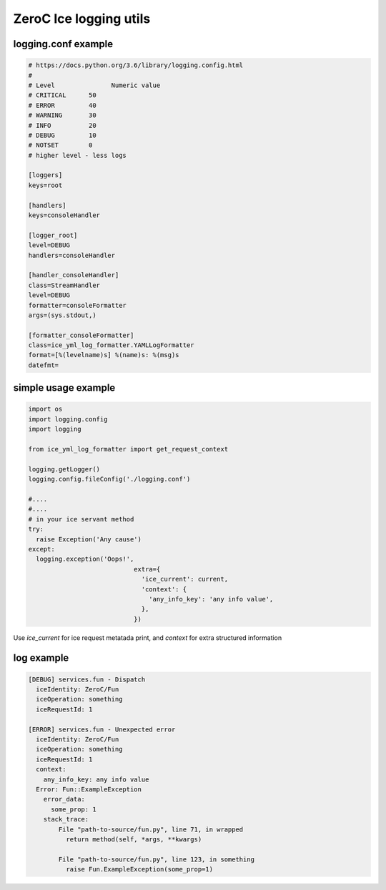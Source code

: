 ZeroC Ice logging utils
=======================

logging.conf example
^^^^^^^^^^^^^^^^^^^^

.. code::

  # https://docs.python.org/3.6/library/logging.config.html
  #
  # Level	        Numeric value
  # CRITICAL      50
  # ERROR         40
  # WARNING       30
  # INFO          20
  # DEBUG         10
  # NOTSET        0
  # higher level - less logs

  [loggers]
  keys=root

  [handlers]
  keys=consoleHandler

  [logger_root]
  level=DEBUG
  handlers=consoleHandler

  [handler_consoleHandler]
  class=StreamHandler
  level=DEBUG
  formatter=consoleFormatter
  args=(sys.stdout,)

  [formatter_consoleFormatter]
  class=ice_yml_log_formatter.YAMLLogFormatter
  format=[%(levelname)s] %(name)s: %(msg)s
  datefmt=

simple usage example
^^^^^^^^^^^^^^^^^^^^
.. code:: python

  import os
  import logging.config
  import logging

  from ice_yml_log_formatter import get_request_context

  logging.getLogger()
  logging.config.fileConfig('./logging.conf')

  #....
  #....
  # in your ice servant method
  try:
    raise Exception('Any cause')
  except:
    logging.exception('Oops!',
                              extra={
                                'ice_current': current,
                                'context': {
                                  'any_info_key': 'any info value',
                                },
                              })

Use `ice_current` for ice request metatada print, and `context` for extra structured information

log example
^^^^^^^^^^^
.. code::

  [DEBUG] services.fun - Dispatch
    iceIdentity: ZeroC/Fun
    iceOperation: something
    iceRequestId: 1

  [ERROR] services.fun - Unexpected error
    iceIdentity: ZeroC/Fun
    iceOperation: something
    iceRequestId: 1
    context:
      any_info_key: any info value
    Error: Fun::ExampleException
      error_data:
        some_prop: 1
      stack_trace:
          File "path-to-source/fun.py", line 71, in wrapped
            return method(self, *args, **kwargs)

          File "path-to-source/fun.py", line 123, in something
            raise Fun.ExampleException(some_prop=1)
